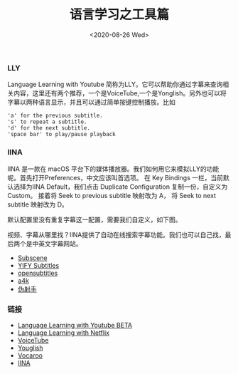 #+TITLE: 语言学习之工具篇
#+DATE: <2020-08-26 Wed>

*** LLY
Language Learning with Youtube 简称为LLY。它可以帮助你通过字幕来查询相关内容，这里还有两个推荐，一个是VoiceTube,一个是Yonglish。另外也可以将字幕以两种语言显示，并且可以通过简单按键控制播放。比如
#+BEGIN_EXAMPLE
'a' for the previous subtitle.
's' to repeat a subtitle.
'd' for the next subtitle.
'space bar' to play/pause playback
#+END_EXAMPLE
[[file:./images/LLY.png]]

*** IINA
IINA 是一款在 macOS 平台下的媒体播放器。我们如何用它来模拟LLY的功能呢。首先打开Preferences，中文应该叫首选项。
在 Key Bindings 一栏，当前默认选择为IINA Default，我们点击 Duplicate Configuration 复制一份，自定义为Custom。
接着将 Seek to previous subtitle 映射改为 A， 将 Seek to next subtitle 映射改为 D。
[[file:./images/iina.png]]

默认配置里没有重复字幕这一配置，需要我们自定义，如下图。
[[file:./images/iina-keybind.png]]

视频、字幕从哪里找？IINA提供了自动在线搜索字幕功能。我们也可以自己找，最后两个是中英文字幕网站。
+ [[https://subscene.com/][Subscene]]
+ [[https://yts-subs.com/][YIFY Subtitles]]
+ [[https://www.opensubtitles.org/en/search/subs][opensubtitles]]
+ [[https://www.a4k.net/][a4k]]
+ [[https://assrt.net/][伪射手]]

*** 链接
+ [[https://chrome.google.com/webstore/detail/language-learning-with-yo/jkhhdcaafjabenpmpcpgdjiffdpmmcjb?hl=en][Language Learning with Youtube BETA]]
+ [[https://chrome.google.com/webstore/detail/language-learning-with-ne/hoombieeljmmljlkjmnheibnpciblicm?hl=en][Language Learning with Netflix]]
+ [[https://www.voicetube.com/][VoiceTube]]
+ [[https://youglish.com/][Youglish]]
+ [[https://vocaroo.com/][Vocaroo]]
+ [[https://iina.io/][IINA]]
